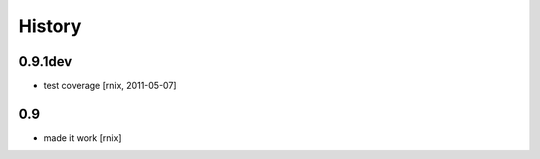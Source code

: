 
History
=======

0.9.1dev
--------

- test coverage
  [rnix, 2011-05-07]

0.9
---

- made it work
  [rnix]
